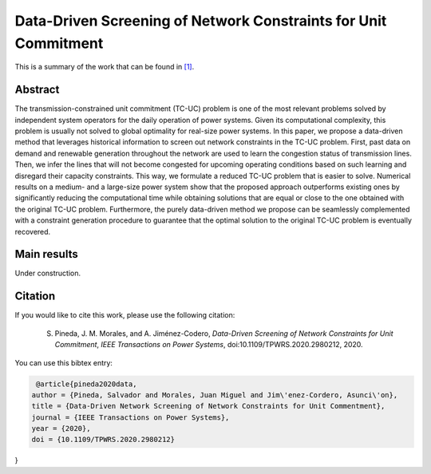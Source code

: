 .. _DDSNCUC_TPWRS:

Data-Driven Screening of Network Constraints for Unit Commitment
=================================================================
.. sectionauthor:: Asunción Jiménez-Cordero <asuncionjc@uma.es>

This is a summary of the work that can be found in `[1]`_.

Abstract
--------

The transmission-constrained unit commitment (TC-UC) problem is one of the most relevant problems solved by independent system operators for the daily operation of power systems. Given its computational complexity, this problem is usually not solved to global optimality for real-size power systems. In this paper, we propose a data-driven method that leverages historical information to screen out network constraints in the TC-UC problem. First, past data on demand and renewable generation throughout the network are used to learn the congestion status of transmission lines. Then, we infer the lines that will not become congested for upcoming operating conditions based on such learning and disregard their capacity constraints. This way, we formulate a reduced TC-UC problem that is easier to solve. Numerical results on a medium- and a large-size power system show that the proposed approach outperforms existing ones by significantly reducing the computational time while obtaining solutions that are equal or close to the one obtained with the original TC-UC problem. Furthermore, the purely data-driven method we propose can be seamlessly complemented with a constraint generation procedure to guarantee that the optimal solution to the original TC-UC problem is eventually recovered.

Main results
------------
Under construction.

Citation
--------

If you would like to cite this work, please use the following citation: 

	S. Pineda, J. M. Morales, and A. Jiménez-Codero, `Data-Driven Screening of Network Constraints for Unit Commitment`, `IEEE Transactions on Power Systems`, doi:10.1109/TPWRS.2020.2980212, 2020.

You can use this bibtex entry: 

.. code-block:: latex

   @article{pineda2020data,
  author = {Pineda, Salvador and Morales, Juan Miguel and Jim\'enez-Cordero, Asunci\'on},
  title = {Data-Driven Network Screening of Network Constraints for Unit Commentment},
  journal = {IEEE Transactions on Power Systems},
  year = {2020},
  doi = {10.1109/TPWRS.2020.2980212}
}



.. _[1]: https://ieeexplore.ieee.org/document/9034123


